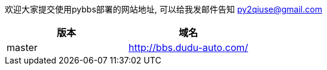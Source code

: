 欢迎大家提交使用pybbs部署的网站地址, 可以给我发邮件告知 py2qiuse@gmail.com

|===
| 版本 | 域名

| master  | http://bbs.dudu-auto.com/
|===
